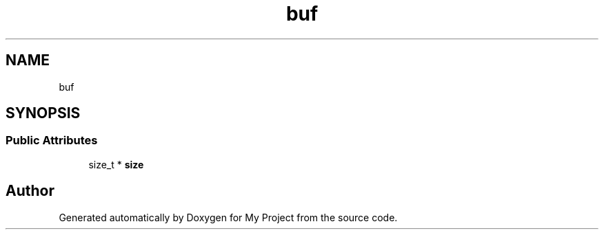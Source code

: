 .TH "buf" 3 "Wed Feb 1 2023" "Version Version 0.0" "My Project" \" -*- nroff -*-
.ad l
.nh
.SH NAME
buf
.SH SYNOPSIS
.br
.PP
.SS "Public Attributes"

.in +1c
.ti -1c
.RI "size_t * \fBsize\fP"
.br
.in -1c

.SH "Author"
.PP 
Generated automatically by Doxygen for My Project from the source code\&.
